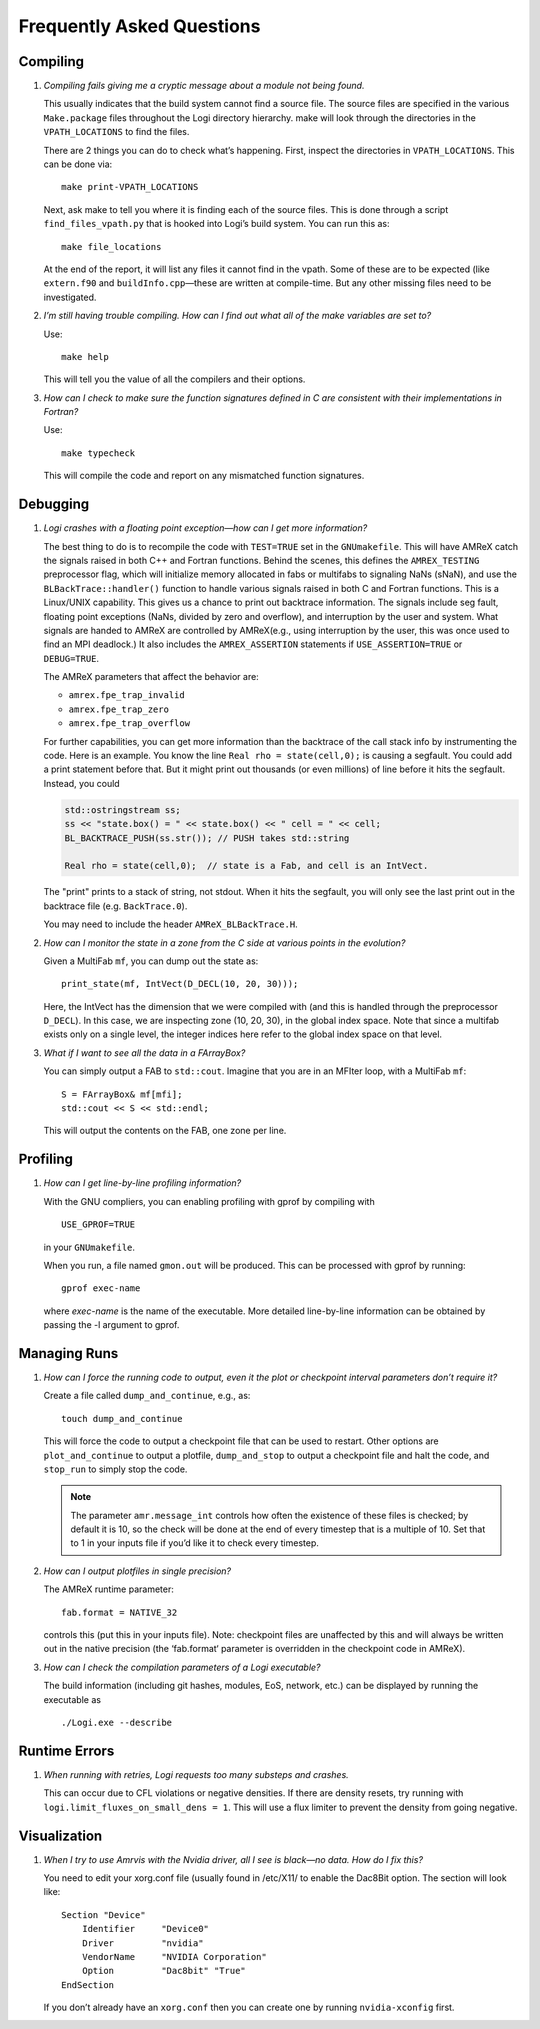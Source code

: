 **************************
Frequently Asked Questions
**************************

Compiling
=========

#. *Compiling fails giving me a cryptic message about a module not
   being found.*

   This usually indicates that the build system cannot find a source file.
   The source files are specified
   in the various ``Make.package`` files throughout the
   Logi directory hierarchy. make will look through the
   directories in the ``VPATH_LOCATIONS`` to find the files.

   There are 2 things you can do to check what’s happening. First, inspect
   the directories in ``VPATH_LOCATIONS``. This can be done via:

   ::

       make print-VPATH_LOCATIONS

   Next, ask make to tell you where it is finding each of the source
   files. This is done through a script ``find_files_vpath.py``
   that is hooked into Logi’s build system. You can run this as:

   ::

       make file_locations

   At the end of the report, it will list any files it cannot find in
   the vpath. Some of these are to be expected (like ``extern.f90``
   and ``buildInfo.cpp``—these are written at compile-time. But any
   other missing files need to be investigated.

#. *I’m still having trouble compiling. How can I find out what
   all of the make variables are set to?*

   Use:

   ::

       make help

   This will tell you the value of all the compilers and their options.

#. *How can I check to make sure the function signatures defined
   in C are consistent with their implementations in Fortran?*

   Use:

   ::

       make typecheck

   This will compile the code and report on any mismatched function signatures.

.. _debugging_backtrace:

Debugging
=========

#. *Logi crashes with a floating point exception—how can
   I get more information?*

   The best thing to do is to recompile the code with ``TEST=TRUE``
   set in the ``GNUmakefile``. This will have AMReX catch the
   signals raised in both C++ and Fortran functions. Behind the
   scenes, this defines the ``AMREX_TESTING`` preprocessor flag, which
   will initialize memory allocated in fabs or multifabs to
   signaling NaNs (sNaN), and use the ``BLBackTrace::handler()``
   function to handle various signals raised in both C and Fortran
   functions. This is a Linux/UNIX capability. This gives us a chance
   to print out backtrace information. The signals include seg fault,
   floating point exceptions (NaNs, divided by zero and overflow), and
   interruption by the user and system. What signals are handed to
   AMReX are controlled by AMReX(e.g., using interruption by the
   user, this was once used to find an MPI deadlock.) It also includes
   the ``AMREX_ASSERTION`` statements if ``USE_ASSERTION=TRUE`` or
   ``DEBUG=TRUE``.

   The AMReX parameters that affect the behavior are:

   -  ``amrex.fpe_trap_invalid``

   -  ``amrex.fpe_trap_zero``

   -  ``amrex.fpe_trap_overflow``

   For further capabilities, you can get 
   more information than the backtrace of the call stack info by
   instrumenting the code.  Here is an
   example. You know the line ``Real rho = state(cell,0);`` is
   causing a segfault. You could add a print statement before that.
   But it might print out thousands (or even millions) of line before
   it hits the segfault. Instead, you could

   .. code:: c++

             std::ostringstream ss;
             ss << "state.box() = " << state.box() << " cell = " << cell;
             BL_BACKTRACE_PUSH(ss.str()); // PUSH takes std::string

             Real rho = state(cell,0);  // state is a Fab, and cell is an IntVect.

   The "print" prints to a stack of string, not stdout. When it hits
   the segfault, you will only see the last print out in the backtrace
   file (e.g. ``BackTrace.0``).

   You may need to include the header ``AMReX_BLBackTrace.H``.

#. *How can I monitor the state in a zone from the C side
   at various points in the evolution?*

   Given a MultiFab ``mf``, you can dump out the state as:

   ::

           print_state(mf, IntVect(D_DECL(10, 20, 30)));

   Here, the IntVect has the dimension that we were compiled with
   (and this is handled through the preprocessor ``D_DECL``). In
   this case, we are inspecting zone (10, 20, 30), in the global index
   space. Note that since a multifab exists only on a single level, the
   integer indices here refer to the global index space on that level.

#. *What if I want to see all the data in a FArrayBox?*

   You can simply output a FAB to ``std::cout``. Imagine that you
   are in an MFIter loop, with a MultiFab ``mf``:

   ::

           S = FArrayBox& mf[mfi];
           std::cout << S << std::endl;

   This will output the contents on the FAB, one zone per line.

Profiling
=========

#. *How can I get line-by-line profiling information?*

   With the GNU compliers, you can enabling profiling with gprof
   by compiling with

   ::

         USE_GPROF=TRUE

   in your ``GNUmakefile``.

   When you run, a file named ``gmon.out`` will be produced. This can
   be processed with gprof by running:

   ::

         gprof exec-name

   where *exec-name* is the name of the executable. More detailed
   line-by-line information can be obtained by passing the -l
   argument to gprof.

Managing Runs
=============

#. *How can I force the running code to output, even it the plot or
   checkpoint interval parameters don’t require it?*

   Create a file called ``dump_and_continue``, e.g., as:

   ::

       touch dump_and_continue

   This will force the code to output a checkpoint file that can be used
   to restart. Other options are ``plot_and_continue`` to output
   a plotfile, ``dump_and_stop`` to output a checkpoint file
   and halt the code, and ``stop_run`` to simply stop the code.


   .. note::

      The parameter ``amr.message_int`` controls how often the
      existence of these files is checked; by default it is 10, so the
      check will be done at the end of every timestep that is a
      multiple of 10.  Set that to 1 in your inputs file if you’d like
      it to check every timestep.

#. *How can I output plotfiles in single precision?*

   The AMReX runtime parameter:

   ::

       fab.format = NATIVE_32

   controls this (put this in your inputs file). Note: checkpoint files are unaffected
   by this and will always be written out in the native precision (the ‘fab.format‘ parameter
   is overridden in the checkpoint code in AMReX).

#. *How can I check the compilation parameters of a Logi executable?*

   The build information (including git hashes, modules, EoS, network, etc.) can be displayed by running the executable as 

   ::

       ./Logi.exe --describe

.. _ch:faq:vis:

Runtime Errors
==============

#. *When running with retries, Logi requests too many substeps
   and crashes.*

   This can occur due to CFL violations or negative densities.  If
   there are density resets, try running with
   ``logi.limit_fluxes_on_small_dens = 1``.  This will use a flux
   limiter to prevent the density from going negative.

Visualization
=============

#. *When I try to use Amrvis with the Nvidia driver, all I see is
   black—no data. How do I fix this?*

   You need to edit your xorg.conf file (usually found in /etc/X11/
   to enable the Dac8Bit option. The section will look like:

   ::

       Section "Device"
           Identifier     "Device0"
           Driver         "nvidia"
           VendorName     "NVIDIA Corporation"
           Option         "Dac8bit" "True"
       EndSection

   If you don’t already have an ``xorg.conf`` then you can create one
   by running ``nvidia-xconfig`` first.
